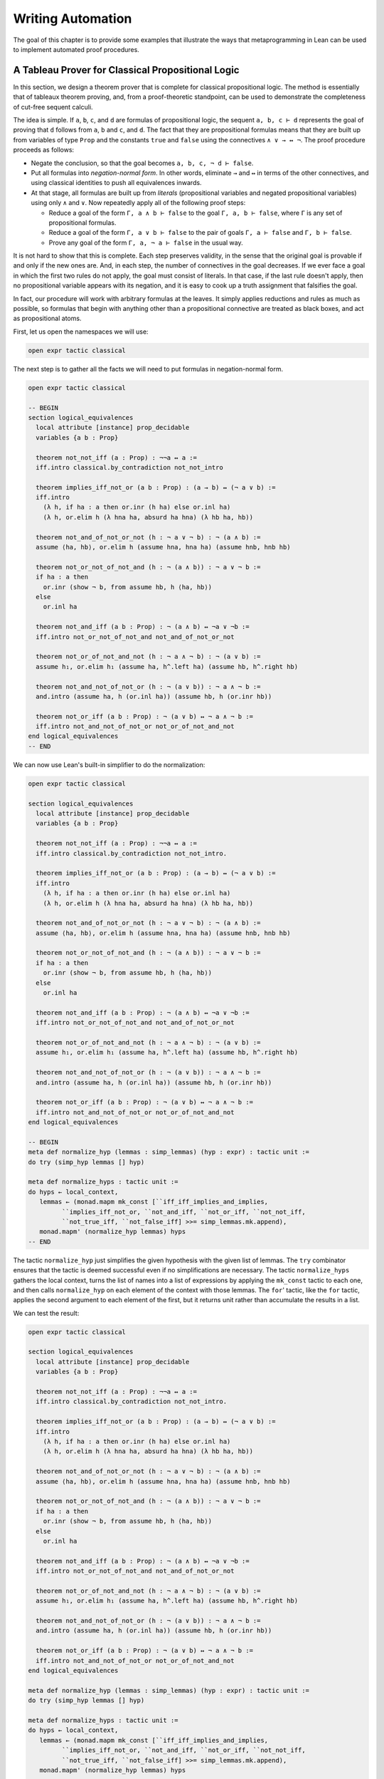 .. _Writing_Automation:

Writing Automation
==================

The goal of this chapter is to provide some examples that illustrate the ways that metaprogramming in Lean can be used to implement automated proof procedures.

A Tableau Prover for Classical Propositional Logic
--------------------------------------------------

In this section, we design a theorem prover that is complete for classical propositional logic. The method is essentially that of tableaux theorem proving, and, from a proof-theoretic standpoint, can be used to demonstrate the completeness of cut-free sequent calculi.

The idea is simple. If ``a``, ``b``, ``c``, and ``d`` are formulas of propositional logic, the sequent ``a, b, c ⊢ d`` represents the goal of proving that ``d`` follows from ``a``, ``b`` and ``c``, and ``d``. The fact that they are propositional formulas means that they are built up from variables of type ``Prop`` and the constants ``true`` and ``false`` using the connectives ``∧ ∨ → ↔ ¬``. The proof procedure proceeds as follows:

-  Negate the conclusion, so that the goal becomes ``a, b, c, ¬ d ⊢ false``.

-  Put all formulas into *negation-normal form*. In other words, eliminate ``→`` and ``↔`` in terms of the other connectives, and using classical identities to push all equivalences inwards.

-  At that stage, all formulas are built up from *literals* (propositional variables and negated propositional variables) using only ``∧`` and ``∨``. Now repeatedly apply all of the following proof steps:

   -  Reduce a goal of the form ``Γ, a ∧ b ⊢ false`` to the goal ``Γ, a, b ⊢ false``, where ``Γ`` is any set of propositional formulas.

   -  Reduce a goal of the form ``Γ, a ∨ b ⊢ false`` to the pair of goals ``Γ, a ⊢ false`` and ``Γ, b ⊢ false``.

   -  Prove any goal of the form ``Γ, a, ¬ a ⊢ false`` in the usual way.

It is not hard to show that this is complete. Each step preserves validity, in the sense that the original goal is provable if and only if the new ones are. And, in each step, the number of connectives in the goal decreases. If we ever face a goal in which the first two rules do not apply, the goal must consist of literals. In that case, if the last rule doesn't apply, then no propositional variable appears with its negation, and it is easy to cook up a truth assignment that falsifies the goal.

In fact, our procedure will work with arbitrary formulas at the leaves. It simply applies reductions and rules as much as possible, so formulas that begin with anything other than a propositional connective are treated as black boxes, and act as propositional atoms.

First, let us open the namespaces we will use:

.. code-block:: lean

   open expr tactic classical

The next step is to gather all the facts we will need to put formulas in negation-normal form.

.. code-block:: lean

   open expr tactic classical

   -- BEGIN
   section logical_equivalences
     local attribute [instance] prop_decidable
     variables {a b : Prop}

     theorem not_not_iff (a : Prop) : ¬¬a ↔ a :=
     iff.intro classical.by_contradiction not_not_intro

     theorem implies_iff_not_or (a b : Prop) : (a → b) ↔ (¬ a ∨ b) :=
     iff.intro
       (λ h, if ha : a then or.inr (h ha) else or.inl ha)
       (λ h, or.elim h (λ hna ha, absurd ha hna) (λ hb ha, hb))

     theorem not_and_of_not_or_not (h : ¬ a ∨ ¬ b) : ¬ (a ∧ b) :=
     assume ⟨ha, hb⟩, or.elim h (assume hna, hna ha) (assume hnb, hnb hb)

     theorem not_or_not_of_not_and (h : ¬ (a ∧ b)) : ¬ a ∨ ¬ b :=
     if ha : a then
       or.inr (show ¬ b, from assume hb, h ⟨ha, hb⟩)
     else
       or.inl ha

     theorem not_and_iff (a b : Prop) : ¬ (a ∧ b) ↔ ¬a ∨ ¬b :=
     iff.intro not_or_not_of_not_and not_and_of_not_or_not

     theorem not_or_of_not_and_not (h : ¬ a ∧ ¬ b) : ¬ (a ∨ b) :=
     assume h₁, or.elim h₁ (assume ha, h^.left ha) (assume hb, h^.right hb)

     theorem not_and_not_of_not_or (h : ¬ (a ∨ b)) : ¬ a ∧ ¬ b :=
     and.intro (assume ha, h (or.inl ha)) (assume hb, h (or.inr hb))

     theorem not_or_iff (a b : Prop) : ¬ (a ∨ b) ↔ ¬ a ∧ ¬ b :=
     iff.intro not_and_not_of_not_or not_or_of_not_and_not
   end logical_equivalences
   -- END

We can now use Lean's built-in simplifier to do the normalization:

.. code-block:: lean

   open expr tactic classical

   section logical_equivalences
     local attribute [instance] prop_decidable
     variables {a b : Prop}

     theorem not_not_iff (a : Prop) : ¬¬a ↔ a :=
     iff.intro classical.by_contradiction not_not_intro.

     theorem implies_iff_not_or (a b : Prop) : (a → b) ↔ (¬ a ∨ b) :=
     iff.intro
       (λ h, if ha : a then or.inr (h ha) else or.inl ha)
       (λ h, or.elim h (λ hna ha, absurd ha hna) (λ hb ha, hb))

     theorem not_and_of_not_or_not (h : ¬ a ∨ ¬ b) : ¬ (a ∧ b) :=
     assume ⟨ha, hb⟩, or.elim h (assume hna, hna ha) (assume hnb, hnb hb)

     theorem not_or_not_of_not_and (h : ¬ (a ∧ b)) : ¬ a ∨ ¬ b :=
     if ha : a then
       or.inr (show ¬ b, from assume hb, h ⟨ha, hb⟩)
     else
       or.inl ha

     theorem not_and_iff (a b : Prop) : ¬ (a ∧ b) ↔ ¬a ∨ ¬b :=
     iff.intro not_or_not_of_not_and not_and_of_not_or_not

     theorem not_or_of_not_and_not (h : ¬ a ∧ ¬ b) : ¬ (a ∨ b) :=
     assume h₁, or.elim h₁ (assume ha, h^.left ha) (assume hb, h^.right hb)

     theorem not_and_not_of_not_or (h : ¬ (a ∨ b)) : ¬ a ∧ ¬ b :=
     and.intro (assume ha, h (or.inl ha)) (assume hb, h (or.inr hb))

     theorem not_or_iff (a b : Prop) : ¬ (a ∨ b) ↔ ¬ a ∧ ¬ b :=
     iff.intro not_and_not_of_not_or not_or_of_not_and_not
   end logical_equivalences

   -- BEGIN
   meta def normalize_hyp (lemmas : simp_lemmas) (hyp : expr) : tactic unit :=
   do try (simp_hyp lemmas [] hyp)

   meta def normalize_hyps : tactic unit :=
   do hyps ← local_context,
      lemmas ← (monad.mapm mk_const [``iff_iff_implies_and_implies,
            ``implies_iff_not_or, ``not_and_iff, ``not_or_iff, ``not_not_iff,
            ``not_true_iff, ``not_false_iff] >>= simp_lemmas.mk.append),
      monad.mapm' (normalize_hyp lemmas) hyps
   -- END

The tactic ``normalize_hyp`` just simplifies the given hypothesis with the given list of lemmas. The ``try`` combinator ensures that the tactic is deemed successful even if no simplifications are necessary. The tactic ``normalize_hyps`` gathers the local context, turns the list of names into a list of expressions by applying the ``mk_const`` tactic to each one, and then calls ``normalize_hyp`` on each element of the context with those lemmas. The ``for``' tactic, like the ``for`` tactic, applies the second argument to each element of the first, but it returns unit rather than accumulate the results in a list.

We can test the result:

.. code-block:: lean

   open expr tactic classical

   section logical_equivalences
     local attribute [instance] prop_decidable
     variables {a b : Prop}

     theorem not_not_iff (a : Prop) : ¬¬a ↔ a :=
     iff.intro classical.by_contradiction not_not_intro.

     theorem implies_iff_not_or (a b : Prop) : (a → b) ↔ (¬ a ∨ b) :=
     iff.intro
       (λ h, if ha : a then or.inr (h ha) else or.inl ha)
       (λ h, or.elim h (λ hna ha, absurd ha hna) (λ hb ha, hb))

     theorem not_and_of_not_or_not (h : ¬ a ∨ ¬ b) : ¬ (a ∧ b) :=
     assume ⟨ha, hb⟩, or.elim h (assume hna, hna ha) (assume hnb, hnb hb)

     theorem not_or_not_of_not_and (h : ¬ (a ∧ b)) : ¬ a ∨ ¬ b :=
     if ha : a then
       or.inr (show ¬ b, from assume hb, h ⟨ha, hb⟩)
     else
       or.inl ha

     theorem not_and_iff (a b : Prop) : ¬ (a ∧ b) ↔ ¬a ∨ ¬b :=
     iff.intro not_or_not_of_not_and not_and_of_not_or_not

     theorem not_or_of_not_and_not (h : ¬ a ∧ ¬ b) : ¬ (a ∨ b) :=
     assume h₁, or.elim h₁ (assume ha, h^.left ha) (assume hb, h^.right hb)

     theorem not_and_not_of_not_or (h : ¬ (a ∨ b)) : ¬ a ∧ ¬ b :=
     and.intro (assume ha, h (or.inl ha)) (assume hb, h (or.inr hb))

     theorem not_or_iff (a b : Prop) : ¬ (a ∨ b) ↔ ¬ a ∧ ¬ b :=
     iff.intro not_and_not_of_not_or not_or_of_not_and_not
   end logical_equivalences

   meta def normalize_hyp (lemmas : simp_lemmas) (hyp : expr) : tactic unit :=
   do try (simp_hyp lemmas [] hyp)

   meta def normalize_hyps : tactic unit :=
   do hyps ← local_context,
      lemmas ← (monad.mapm mk_const [``iff_iff_implies_and_implies,
            ``implies_iff_not_or, ``not_and_iff, ``not_or_iff, ``not_not_iff,
            ``not_true_iff, ``not_false_iff] >>= simp_lemmas.mk.append),
      monad.mapm' (normalize_hyp lemmas) hyps

   -- BEGIN
   example (p q r : Prop) (h₁ : ¬ (p ↔ (q ∧ ¬ r))) (h₂ : ¬ (p → (q → ¬ r))) : true :=
   by do normalize_hyps,
         trace_state,
         triv
   -- END

The result is as follows:

.. code-block:: text

   p q r : Prop,
   h₁ : p ∧ (r ∨ ¬q) ∨ q ∧ ¬p ∧ ¬r,
   h₂ : p ∧ q ∧ r
   ⊢ true

The next five tactics handle the task of splitting conjunctions.

.. code-block:: lean

   open tactic expr

   meta def add_fact (prf : expr) : tactic unit :=
   do nh ← get_unused_name `h none,
      p ← infer_type prf,
      assertv nh p prf,
      return ()

   meta def is_conj (e : expr) : tactic bool :=
   do t ← infer_type e,
      return (is_app_of t `and)

   meta def add_conjuncts : expr → tactic unit | e :=
   do e₁ ← mk_app `and.left [e],
      monad.cond (is_conj e₁) (add_conjuncts e₁) (add_fact e₁),
      e₂ ← mk_app `and.right [e],
      monad.cond (is_conj e₂) (add_conjuncts e₂) (add_fact e₂)

   meta def split_conjs_at (h : expr) : tactic unit :=
   do monad.cond (is_conj h)
        (add_conjuncts h >> clear h)
        skip

   meta def split_conjs : tactic unit :=
   do l ← local_context,
      monad.mapm' split_conjs_at l

The tactic ``add_fact prf`` takes a proof of a proposition ``p``, and adds ``p`` the the local context with a fresh name. Here, ``get_unused_name \`h none`` generates a fresh name of the form ``h_n``, for a numeral ``n``. The tactic ``is_conj`` infers the type of a given expression, and determines whether or not it is a conjunction. The tactic ``add_conjuncts e`` assumes that the type of ``e`` is a conjunction and adds proofs of the left and right conjuncts to the context, recursively splitting them if they are conjuncts as well. The tactic ``split_conjs_at h`` tests whether or not the hypothesis ``h`` is a conjunction, and, if so, adds all its conjuncts and then clears it from the context. The last tactic, ``split_conjs``, applies this to every element of the context.

We need two more small tactics before we can write our propositional prover. The first reduces the task of proving a statement ``p`` from some hypotheses to the task of proving falsity from those hypotheses and the negation of ``p``.

.. code-block:: lean

   open tactic expr

   -- BEGIN
   meta def deny_conclusion : tactic unit :=
   do refine ```(classical.by_contradiction _),
      nh ← get_unused_name `h none,
      intro nh,
      return ()
   -- END

The refine tactic applies the expression in question to the goal, but leaves any remaining metavariables for us to fill. The theorem ``classical.by_contradiction`` has type ``∀ {p : Prop}, (¬p → false) → p``, so applying this theorem proves the goal but leaves us with the new goal of proving ``¬p → false`` from the same hypotheses, at which point, we can use the introduction rule for implication. If we omit the ``return ()``, we will get an error message, because ``deny_conclusion`` is supposed to have type ``tactic unit``, but the ``intro`` tactic returns an expression.

The next tactic finds a disjunction among the hypotheses, or returns the ``option.none`` if there aren't any.

.. code-block:: lean

   open tactic expr

   -- BEGIN
   meta def find_disj : tactic (option expr) :=
   do l ← local_context,
      (first $ l.map
        (λ h, do t ← infer_type h,
                 cond (is_app_of t `or)
                   (return (option.some h)) failed)) <|>
      return none
   -- END

Our propositional prover can now be implemented as follows:

.. code-block:: lean

   open expr tactic classical

   section logical_equivalences
     local attribute [instance] prop_decidable
     variables {a b : Prop}

     theorem not_not_iff (a : Prop) : ¬¬a ↔ a :=
     iff.intro classical.by_contradiction not_not_intro.

     theorem implies_iff_not_or (a b : Prop) : (a → b) ↔ (¬ a ∨ b) :=
     iff.intro
       (λ h, if ha : a then or.inr (h ha) else or.inl ha)
       (λ h, or.elim h (λ hna ha, absurd ha hna) (λ hb ha, hb))

     theorem not_and_of_not_or_not (h : ¬ a ∨ ¬ b) : ¬ (a ∧ b) :=
     assume ⟨ha, hb⟩, or.elim h (assume hna, hna ha) (assume hnb, hnb hb)

     theorem not_or_not_of_not_and (h : ¬ (a ∧ b)) : ¬ a ∨ ¬ b :=
     if ha : a then
       or.inr (show ¬ b, from assume hb, h ⟨ha, hb⟩)
     else
       or.inl ha

     theorem not_and_iff (a b : Prop) : ¬ (a ∧ b) ↔ ¬a ∨ ¬b :=
     iff.intro not_or_not_of_not_and not_and_of_not_or_not

     theorem not_or_of_not_and_not (h : ¬ a ∧ ¬ b) : ¬ (a ∨ b) :=
     assume h₁, or.elim h₁ (assume ha, h^.left ha) (assume hb, h^.right hb)

     theorem not_and_not_of_not_or (h : ¬ (a ∨ b)) : ¬ a ∧ ¬ b :=
     and.intro (assume ha, h (or.inl ha)) (assume hb, h (or.inr hb))

     theorem not_or_iff (a b : Prop) : ¬ (a ∨ b) ↔ ¬ a ∧ ¬ b :=
     iff.intro not_and_not_of_not_or not_or_of_not_and_not
   end logical_equivalences

   meta def normalize_hyp (lemmas : simp_lemmas) (hyp : expr) : tactic unit :=
   do try (simp_hyp lemmas [] hyp)

   meta def normalize_hyps : tactic unit :=
   do hyps ← local_context,
      lemmas ← (monad.mapm mk_const [``iff_iff_implies_and_implies,
            ``implies_iff_not_or, ``not_and_iff, ``not_or_iff, ``not_not_iff,
            ``not_true_iff, ``not_false_iff] >>= simp_lemmas.mk.append),
      monad.mapm' (normalize_hyp lemmas) hyps

   meta def add_fact (prf : expr) : tactic unit :=
   do nh ← get_unused_name `h none,
      p ← infer_type prf,
      assertv nh p prf,
      return ()

   meta def is_conj (e : expr) : tactic bool :=
   do t ← infer_type e,
      return (is_app_of t `and)

   meta def add_conjuncts : expr → tactic unit | e :=
   do e₁ ← mk_app `and.left [e],
      monad.cond (is_conj e₁) (add_conjuncts e₁) (add_fact e₁),
      e₂ ← mk_app `and.right [e],
      monad.cond (is_conj e₂) (add_conjuncts e₂) (add_fact e₂)

   meta def split_conjs_at (h : expr) : tactic unit :=
   do monad.cond (is_conj h)
        (add_conjuncts h >> clear h)
        skip

   meta def split_conjs : tactic unit :=
   do l ← local_context,
      monad.mapm' split_conjs_at l

   meta def deny_conclusion : tactic unit :=
   do refine ```(classical.by_contradiction _),
      nh ← get_unused_name `h none,
      intro nh,
      return ()

   meta def find_disj : tactic (option expr) :=
   do l ← local_context,
      (first $ l.map
        (λ h, do t ← infer_type h,
                 cond (is_app_of t `or)
                   (return (option.some h)) failed)) <|>
      return none

   -- BEGIN
   meta def prop_prover_aux : ℕ → tactic unit
   | 0            :=  fail "prop prover max depth reached"
   | (nat.succ n) :=
     do split_conjs,
        contradiction <|>
        do (option.some h) ← find_disj |
             fail "prop_prover failed: unprovable goal",
           cases h,
           prop_prover_aux n,
           prop_prover_aux n

   meta def prop_prover : tactic unit :=
   do deny_conclusion,
      normalize_hyps,
      prop_prover_aux 30
   -- END

The tactic ``prop_prover`` denies the conclusion, reduces the hypotheses to negation-normal form, and calls ``prop_prover_aux`` with a maximum splitting depth of 30. The tactic ``prop_prover_aux`` executes the following simple loop. First, it splits any conjunctions in the hypotheses. Then it tries applying the ``contradiction`` tactic, which will find a pair of contradictory literals, ``p`` and ``¬ p``, if there is one. If that does not succeed, it looks for a disjunction ``h`` among the hypotheses. At this stage, if there aren't any disjunctions, we know that the goal is not propositionally valid. On the other hand, if there is a disjunction, ``prop_prover_aux`` calls the ``cases`` tactic to split the disjunction, and then applies itself recursively to each of the resulting subgoals, decreasing the splitting depth by one.

Notice the pattern matching in the ``do`` notation:

.. code-block:: text

   (option.some h) ← find_disj |
             fail "prop_prover failed: unprovable goal"

This is shorthand for the use of the ``bind`` operation in the tactic monad to extract the result of ``find_disj``, together with the use of a ``match`` statement to extract the result. The expression after the vertical bar is the value returned for any other case in the pattern match; in this case, it is the value returned if ``find_disj`` returns ``none``. This is a common idiom when writing tactics, and so the compressed notation is handy.

All this is left for us to do is to try it out:

.. code-block:: lean

   open expr tactic classical

   section logical_equivalences
     local attribute [instance] prop_decidable
     variables {a b : Prop}

     theorem not_not_iff (a : Prop) : ¬¬a ↔ a :=
     iff.intro classical.by_contradiction not_not_intro.

     theorem implies_iff_not_or (a b : Prop) : (a → b) ↔ (¬ a ∨ b) :=
     iff.intro
       (λ h, if ha : a then or.inr (h ha) else or.inl ha)
       (λ h, or.elim h (λ hna ha, absurd ha hna) (λ hb ha, hb))

     theorem not_and_of_not_or_not (h : ¬ a ∨ ¬ b) : ¬ (a ∧ b) :=
     assume ⟨ha, hb⟩, or.elim h (assume hna, hna ha) (assume hnb, hnb hb)

     theorem not_or_not_of_not_and (h : ¬ (a ∧ b)) : ¬ a ∨ ¬ b :=
     if ha : a then
       or.inr (show ¬ b, from assume hb, h ⟨ha, hb⟩)
     else
       or.inl ha

     theorem not_and_iff (a b : Prop) : ¬ (a ∧ b) ↔ ¬a ∨ ¬b :=
     iff.intro not_or_not_of_not_and not_and_of_not_or_not

     theorem not_or_of_not_and_not (h : ¬ a ∧ ¬ b) : ¬ (a ∨ b) :=
     assume h₁, or.elim h₁ (assume ha, h^.left ha) (assume hb, h^.right hb)

     theorem not_and_not_of_not_or (h : ¬ (a ∨ b)) : ¬ a ∧ ¬ b :=
     and.intro (assume ha, h (or.inl ha)) (assume hb, h (or.inr hb))

     theorem not_or_iff (a b : Prop) : ¬ (a ∨ b) ↔ ¬ a ∧ ¬ b :=
     iff.intro not_and_not_of_not_or not_or_of_not_and_not
   end logical_equivalences

   meta def normalize_hyp (lemmas : simp_lemmas) (hyp : expr) : tactic unit :=
   do try (simp_hyp lemmas [] hyp)

   meta def normalize_hyps : tactic unit :=
   do hyps ← local_context,
      lemmas ← (monad.mapm mk_const [``iff_iff_implies_and_implies,
            ``implies_iff_not_or, ``not_and_iff, ``not_or_iff, ``not_not_iff,
            ``not_true_iff, ``not_false_iff] >>= simp_lemmas.mk.append),
      monad.mapm' (normalize_hyp lemmas) hyps

   meta def add_fact (prf : expr) : tactic unit :=
   do nh ← get_unused_name `h none,
      p ← infer_type prf,
      assertv nh p prf,
      return ()

   meta def is_conj (e : expr) : tactic bool :=
   do t ← infer_type e,
      return (is_app_of t `and)

   meta def add_conjuncts : expr → tactic unit | e :=
   do e₁ ← mk_app `and.left [e],
      monad.cond (is_conj e₁) (add_conjuncts e₁) (add_fact e₁),
      e₂ ← mk_app `and.right [e],
      monad.cond (is_conj e₂) (add_conjuncts e₂) (add_fact e₂)

   meta def split_conjs_at (h : expr) : tactic unit :=
   do monad.cond (is_conj h)
        (add_conjuncts h >> clear h)
        skip

   meta def split_conjs : tactic unit :=
   do l ← local_context,
      monad.mapm' split_conjs_at l

   meta def deny_conclusion : tactic unit :=
   do refine ```(classical.by_contradiction _),
      nh ← get_unused_name `h none,
      intro nh,
      return ()

   meta def find_disj : tactic (option expr) :=
   do l ← local_context,
      (first $ l.map
        (λ h, do t ← infer_type h,
                 cond (is_app_of t `or)
                   (return (option.some h)) failed)) <|>
      return none

   meta def prop_prover_aux : ℕ → tactic unit
   | 0            :=  fail "prop prover max depth reached"
   | (nat.succ n) :=
     do split_conjs,
        contradiction <|>
        do (option.some h) ← find_disj |
             fail "prop_prover failed: unprovable goal",
           cases h,
           prop_prover_aux n,
           prop_prover_aux n

   meta def prop_prover : tactic unit :=
   do deny_conclusion,
      normalize_hyps,
      prop_prover_aux 30

   -- BEGIN
   section
     variables a b c d : Prop

     example (h₁ : a ∧ b) (h₂ : b ∧ ¬ c) : a ∨ c :=
     by prop_prover

     example (h₁ : a ∧ b) (h₂ : b ∧ ¬ c) : a ∧ ¬ c :=
     by prop_prover

     -- not valid
     -- example (h₁ : a ∧ b) (h₂ : b ∧ ¬ c) : a ∧ c :=
     -- by prop_prover

     example : ((a → b) → a) → a :=
     by prop_prover

     example : (a → b) ∧ (b → c) → a → c :=
     by prop_prover

     example (α : Type) (x y z w : α) :
       x = y ∧ (x = y → z = w) → z = w :=
     by prop_prover

     example : ¬ (a ↔ ¬ a) :=
     by prop_prover
   end
   -- END
